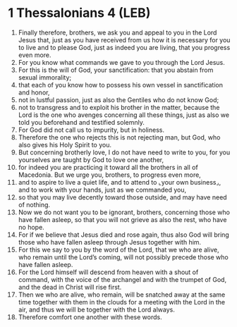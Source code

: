 * 1 Thessalonians 4 (LEB)
:PROPERTIES:
:ID: LEB/52-1TH04
:END:

1. Finally therefore, brothers, we ask you and appeal to you in the Lord Jesus that, just as you have received from us how it is necessary for you to live and to please God, just as indeed you are living, that you progress even more.
2. For you know what commands we gave to you through the Lord Jesus.
3. For this is the will of God, your sanctification: that you abstain from sexual immorality;
4. that each of you know how to possess his own vessel in sanctification and honor,
5. not in lustful passion, just as also the Gentiles who do not know God;
6. not to transgress and to exploit his brother in the matter, because the Lord is the one who avenges concerning all these things, just as also we told you beforehand and testified solemnly.
7. For God did not call us to impurity, but in holiness.
8. Therefore the one who rejects this is not rejecting man, but God, who also gives his Holy Spirit to you.
9. But concerning brotherly love, I do not have need to write to you, for you yourselves are taught by God to love one another,
10. for indeed you are practicing it toward all the brothers in all of Macedonia. But we urge you, brothers, to progress even more,
11. and to aspire to live a quiet life, and to attend to ⌞your own business⌟, and to work with your hands, just as we commanded you,
12. so that you may live decently toward those outside, and may have need of nothing.
13. Now we do not want you to be ignorant, brothers, concerning those who have fallen asleep, so that you will not grieve as also the rest, who have no hope.
14. For if we believe that Jesus died and rose again, thus also God will bring those who have fallen asleep through Jesus together with him.
15. For this we say to you by the word of the Lord, that we who are alive, who remain until the Lord’s coming, will not possibly precede those who have fallen asleep.
16. For the Lord himself will descend from heaven with a shout of command, with the voice of the archangel and with the trumpet of God, and the dead in Christ will rise first.
17. Then we who are alive, who remain, will be snatched away at the same time together with them in the clouds for a meeting with the Lord in the air, and thus we will be together with the Lord always.
18. Therefore comfort one another with these words.
